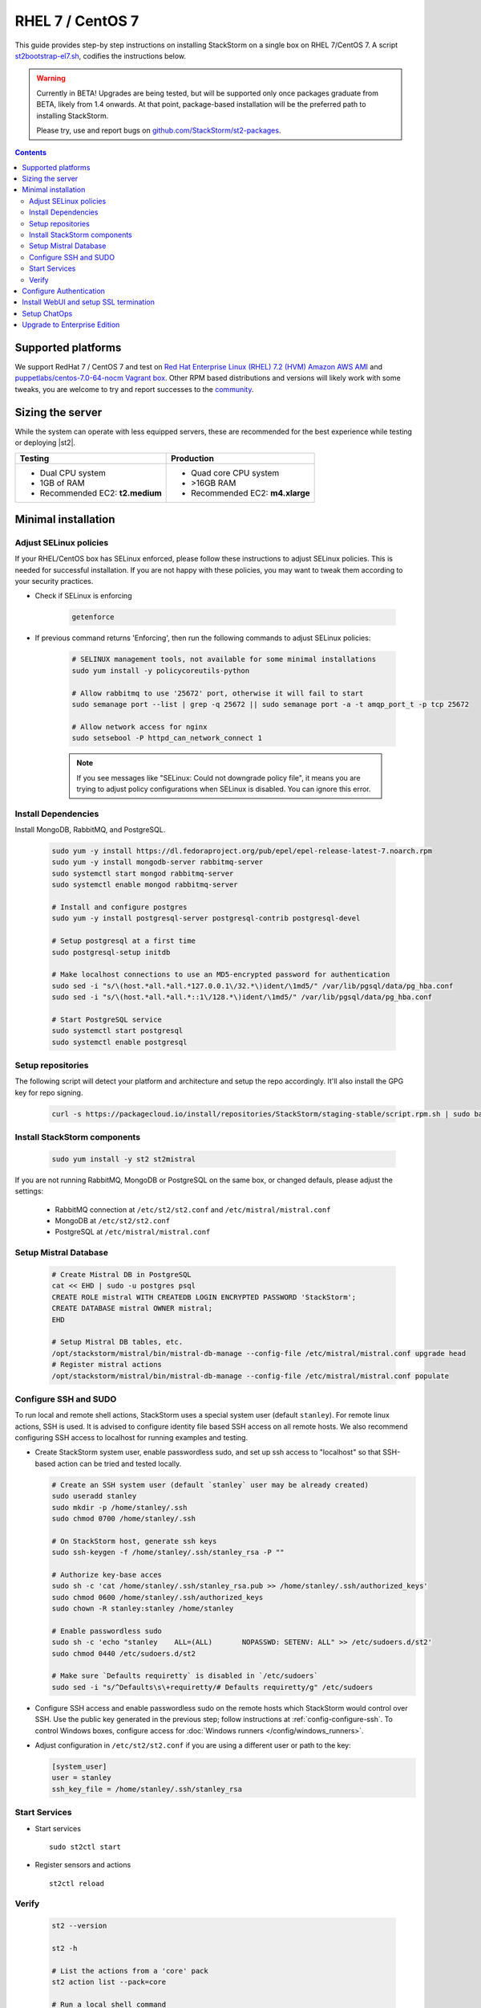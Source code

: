 RHEL 7 / CentOS 7
=================

This guide provides step-by step instructions on installing StackStorm on a single box on RHEL 7/CentOS 7.
A script `st2bootstrap-el7.sh <https://github.com/StackStorm/st2-packages/blob/master/scripts/st2bootstrap-el7.sh>`_,
codifies the instructions below.

.. warning :: Currently in BETA! Upgrades are being tested, but will be supported only once packages graduate
    from BETA, likely from 1.4 onwards. At that point, package-based installation will be
    the preferred path to installing StackStorm.

    Please try, use and report bugs on
    `github.com/StackStorm/st2-packages <https://github.com/StackStorm/st2-packages/issues/new>`_.

.. contents::

Supported platforms
--------------------

We support RedHat 7 / CentOS 7 and test on `Red Hat Enterprise Linux (RHEL) 7.2 (HVM) Amazon AWS AMI <https://aws.amazon.com/marketplace/pp/B019NS7T5I/ref=srh_res_product_title?ie=UTF8&sr=0-2&qid=1457037671547>`_
and `puppetlabs/centos-7.0-64-nocm Vagrant box <https://atlas.hashicorp.com/puppetlabs/boxes/centos-7.0-64-nocm>`_. Other RPM based distributions and versions will likely work with some tweaks, you are welcome to try and report successes to the `community <https://stackstorm.com/community-signup>`_.

Sizing the server
-----------------
While the system can operate with less equipped servers, these are recommended
for the best experience while testing or deploying |st2|.

+--------------------------------------+-----------------------------------+
|            Testing                   |         Production                |
+======================================+===================================+
|  * Dual CPU system                   | * Quad core CPU system            |
|  * 1GB of RAM                        | * >16GB RAM                       |
|  * Recommended EC2: **t2.medium**    | * Recommended EC2: **m4.xlarge**  |
+--------------------------------------+-----------------------------------+

Minimal installation
--------------------

Adjust SELinux policies
~~~~~~~~~~~~~~~~~~~~~~~

If your RHEL/CentOS box has SELinux enforced, please follow these instructions to adjust SELinux
policies. This is needed for successful installation. If you are not happy with these policies,
you may want to tweak them according to your security practices.

* Check if SELinux is enforcing

    .. code-block:: bash

        getenforce

* If previous command returns 'Enforcing', then run the following commands to adjust SELinux policies:

    .. code-block:: bash

        # SELINUX management tools, not available for some minimal installations
        sudo yum install -y policycoreutils-python

        # Allow rabbitmq to use '25672' port, otherwise it will fail to start
        sudo semanage port --list | grep -q 25672 || sudo semanage port -a -t amqp_port_t -p tcp 25672

        # Allow network access for nginx
        sudo setsebool -P httpd_can_network_connect 1

    .. note ::

      If you see messages like "SELinux: Could not downgrade policy file", it means
      you are trying to adjust policy configurations when SELinux is disabled. You can
      ignore this error.

Install Dependencies
~~~~~~~~~~~~~~~~~~~~

Install MongoDB, RabbitMQ, and PostgreSQL.

  .. code-block:: bash

    sudo yum -y install https://dl.fedoraproject.org/pub/epel/epel-release-latest-7.noarch.rpm
    sudo yum -y install mongodb-server rabbitmq-server
    sudo systemctl start mongod rabbitmq-server
    sudo systemctl enable mongod rabbitmq-server

    # Install and configure postgres
    sudo yum -y install postgresql-server postgresql-contrib postgresql-devel

    # Setup postgresql at a first time
    sudo postgresql-setup initdb

    # Make localhost connections to use an MD5-encrypted password for authentication
    sudo sed -i "s/\(host.*all.*all.*127.0.0.1\/32.*\)ident/\1md5/" /var/lib/pgsql/data/pg_hba.conf
    sudo sed -i "s/\(host.*all.*all.*::1\/128.*\)ident/\1md5/" /var/lib/pgsql/data/pg_hba.conf

    # Start PostgreSQL service
    sudo systemctl start postgresql
    sudo systemctl enable postgresql

Setup repositories
~~~~~~~~~~~~~~~~~~~

The following script will detect your platform and architecture and setup the repo accordingly. It'll also install the GPG key for repo signing.

  .. code-block:: bash

    curl -s https://packagecloud.io/install/repositories/StackStorm/staging-stable/script.rpm.sh | sudo bash


Install StackStorm components
~~~~~~~~~~~~~~~~~~~~~~~~~~~~~

  .. code-block:: bash

      sudo yum install -y st2 st2mistral


If you are not running RabbitMQ, MongoDB or PostgreSQL on the same box, or changed defauls,
please adjust the settings:

    * RabbitMQ connection at ``/etc/st2/st2.conf`` and ``/etc/mistral/mistral.conf``
    * MongoDB at ``/etc/st2/st2.conf``
    * PostgreSQL at ``/etc/mistral/mistral.conf``

Setup Mistral Database
~~~~~~~~~~~~~~~~~~~~~~

  .. code-block:: bash

    # Create Mistral DB in PostgreSQL
    cat << EHD | sudo -u postgres psql
    CREATE ROLE mistral WITH CREATEDB LOGIN ENCRYPTED PASSWORD 'StackStorm';
    CREATE DATABASE mistral OWNER mistral;
    EHD

    # Setup Mistral DB tables, etc.
    /opt/stackstorm/mistral/bin/mistral-db-manage --config-file /etc/mistral/mistral.conf upgrade head
    # Register mistral actions
    /opt/stackstorm/mistral/bin/mistral-db-manage --config-file /etc/mistral/mistral.conf populate

Configure SSH and SUDO
~~~~~~~~~~~~~~~~~~~~~~
To run local and remote shell actions, StackStorm uses a special system user (default ``stanley``).
For remote linux actions, SSH is used. It is advised to configure identity file based SSH access on all remote hosts. We also recommend configuring SSH access to localhost for running examples and testing.

* Create StackStorm system user, enable passwordless sudo, and set up ssh access to "localhost" so that SSH-based action can be tried and tested locally.

  .. code-block:: bash

    # Create an SSH system user (default `stanley` user may be already created)
    sudo useradd stanley
    sudo mkdir -p /home/stanley/.ssh
    sudo chmod 0700 /home/stanley/.ssh

    # On StackStorm host, generate ssh keys
    sudo ssh-keygen -f /home/stanley/.ssh/stanley_rsa -P ""

    # Authorize key-base acces
    sudo sh -c 'cat /home/stanley/.ssh/stanley_rsa.pub >> /home/stanley/.ssh/authorized_keys'
    sudo chmod 0600 /home/stanley/.ssh/authorized_keys
    sudo chown -R stanley:stanley /home/stanley

    # Enable passwordless sudo
    sudo sh -c 'echo "stanley    ALL=(ALL)       NOPASSWD: SETENV: ALL" >> /etc/sudoers.d/st2'
    sudo chmod 0440 /etc/sudoers.d/st2

    # Make sure `Defaults requiretty` is disabled in `/etc/sudoers`
    sudo sed -i "s/^Defaults\s\+requiretty/# Defaults requiretty/g" /etc/sudoers

* Configure SSH access and enable passwordless sudo on the remote hosts which StackStorm would control
  over SSH. Use the public key generated in the previous step; follow instructions at :ref:`config-configure-ssh`.
  To control Windows boxes, configure access for :doc:`Windows runners </config/windows_runners>`.

* Adjust configuration in ``/etc/st2/st2.conf`` if you are using a different user or path to the key:

  .. sourcecode:: ini

    [system_user]
    user = stanley
    ssh_key_file = /home/stanley/.ssh/stanley_rsa

Start Services
~~~~~~~~~~~~~~
* Start services ::

    sudo st2ctl start

* Register sensors and actions ::

    st2ctl reload

Verify
~~~~~~

  .. code-block:: bash

    st2 --version

    st2 -h

    # List the actions from a 'core' pack
    st2 action list --pack=core

    # Run a local shell command
    st2 run core.local -- date -R

    # See the execution results
    st2 execution list

    # Fire a remote comand via SSH (Requires passwordless SSH)
    st2 run core.remote hosts='localhost' -- uname -a

    # Install a pack
    st2 run packs.install packs=st2

Use the supervisor script to manage |st2| services: ::

    st2ctl start|stop|status|restart|restart-component|reload|clean


-----------------

At this point you have a minimal working installation, and can happily play with StackStorm:
follow :doc:`/start` tutorial, :ref:`deploy examples <start-deploy-examples>`, explore and install packs from `st2contrib`_.

But there is no joy without WebUI, no security without SSL termination, no fun without ChatOps, and no money without Enterprise edition. Read on, move on!

-----------------

Configure Authentication
------------------------

Reference deployment uses File Based auth provider for simplicity. Refer to :doc:`/authentication` to configure and use PAM or LDAP autentication backends. To set up authentication with File Based provider:

* Create a user with a password:

  .. code-block:: bash

    # Install htpasswd utility if you don't have it
    sudo yum -y install httpd-tools
    # Create a user record in a password file.
    echo "Ch@ngeMe" | sudo htpasswd -i /etc/st2/htpasswd st2admin

* Enable and configure auth in ``/etc/st2/st2.conf``:

  .. sourcecode:: ini

    [auth]
    # ...
    enabled = True
    backend = flat_file
    backend_kwargs = {"file_path": "/etc/st2/htpasswd"}
    # ...

* Restart the st2api service: ::

    sudo st2ctl restart-component st2api

* Authenticate, export the token for st2 CLI, and check that it works:

  .. code-block:: bash

    # Get an auth token and use in CLI or API
    st2 auth st2admin

    # A shortcut to authenticate and export the token
    export ST2_AUTH_TOKEN=$(st2 auth st2admin -p Ch@ngeMe -t)

    # Check that it works
    st2 action list

Check out :doc:`/cli` to learn convinient ways to authenticate via CLI.

Install WebUI and setup SSL termination
---------------------------------------
`NGINX <http://nginx.org/>`_ is used to serve WebUI static files, redirect HTTP to HTTPS,
provide SSL termination for HTTPS, and reverse-proxy st2auth and st2api API endpoints.
To set it up: install `st2web` and `nginx`, generate certificates or place your existing
certificates under ``/etc/ssl/st2``, and configure nginx with StackStorm's supplied
:github_st2:`site config file st2.conf<conf/nginx/st2.conf>`.

  .. code-block:: bash

    # Install st2web and nginx
    sudo yum install -y st2web nginx

    # Generate self-signed certificate or place your existing certificate under /etc/ssl/st2
    sudo mkdir -p /etc/ssl/st2
    sudo openssl req -x509 -newkey rsa:2048 -keyout /etc/ssl/st2/st2.key -out /etc/ssl/st2/st2.crt \
    -days 365 -nodes -subj "/C=US/ST=California/L=Palo Alto/O=StackStorm/OU=Information \
    Technology/CN=$(hostname)"

    # Copy and enable StackStorm's supplied config file
    sudo cp /usr/share/doc/st2/conf/nginx/st2.conf /etc/nginx/conf.d/

    # Disable default_server configuration in existing /etc/nginx/nginx.conf
    sudo sed -i 's/default_server//g' /etc/nginx/nginx.conf

    sudo systemctl restart nginx
    sudo systemctl enable nginx

If you modify ports, or url paths in nginx configuration, make correspondent chagnes in st2web
configuration at ``/opt/stackstorm/static/webui/config.js``.

Use your browser to connect to ``https://${ST2_HOSTNAME}`` and login to the WebUI.

Setup ChatOps
-------------

If you already run Hubot instance, you only have to install the `hubot-stackstorm <https://github.com/StackStorm/hubot-stackstorm>`_ plugin and configure StackStorm env variables, as described below. Otherwise, the easiest way to enable
:doc:`StackStorm ChatOps </chatops/index>` is to use `st2chatops <https://github.com/stackstorm/st2chatops/>`_ package.

* Validate that ``chatops`` pack is installed, and a notification rule is enabled: ::

    # Ensure chatops pack is in place
    ls /opt/stackstorm/packs/chatops
    # Create notification rule if not yet enabled
    st2 rule get chatops.notify || st2 rule create /opt/stackstorm/packs/chatops/rules/notify_hubot.yaml)

* `Install NodeJS v4 <https://nodejs.org/en/download/package-manager/>`_: ::

      curl -sL https://rpm.nodesource.com/setup_4.x | sudo -E bash -
      sudo yum install -y nodejs

* Install st2chatops package: ::

      sudo yum install -y st2chatops

* Review and edit ``/opt/stackstorm/chatops/st2chatops.env`` configuration file to point it to your
  StackStorm   installation and Chat Service you are using. By default ``st2api`` and ``st2auth``
  are expected to be on the same host. If it's not the case, please update ``ST2_API`` and
  ``ST2_AUTH_URL`` variables or just point to correct host with ``ST2_HOSTNAME`` variable. Use
  `ST2_WEBUI_URL` if an external address of your StackStorm host is different.

  The example configuration uses Slack. In case of Slack, go to Slack web admin interface,
  `create and configure a Bot <https://api.slack.com/bot-users>`_, invite a Bot to the rooms,
  and copy the authentication token into ``HUBOT_SLACK_TOKEN`` variable.

  If you are using other Chat Service, do appropriate bot configurations,
  and set correspondent environment variables under
  `Chat service adapter settings`:
  `Slack <https://github.com/slackhq/hubot-slack>`_,
  `HipChat <https://github.com/hipchat/hubot-hipchat>`_,
  `Yammer <https://github.com/athieriot/hubot-yammer>`_,
  `Flowdock <https://github.com/flowdock/hubot-flowdock>`_,
  `IRC <https://github.com/nandub/hubot-irc>`_ ,
  `XMPP <https://github.com/markstory/hubot-xmpp>`_.

* Start the service: ::

      sudo systemctl start st2chatops

      # Start st2chatops on boot
      sudo systemctl enable st2chatops

* That's it! Go to your Chat room and begin ChatOps-ing. Read on :doc:`/chatops/index` section.

Upgrade to Enterprise Edition
-----------------------------
Enterprise Edition is deployed as an addition on top of StackStorm Community. You will need an active
Enterprise subscription, and a license key to access StackStorm enterprise repositories.

.. code-block:: bash

    # Set up Enterprise repository access
    curl -s https://${ENTERPRISE_LICENSE_KEY}:@packagecloud.io/install/repositories/StackStorm/enterprise/script.rpm.sh | sudo bash
    # Install Enterprise editions
    sudo yum install -y st2enterprise

To learn more about StackStorm Enterprise, request a quote, or get an evaluation license go
to `stackstorm.com/product <https://stackstorm.com/product/#enterprise/>`_.
